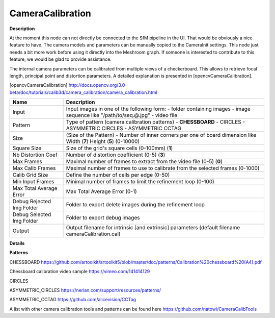 CameraCalibration
=================

**Description**

.. Note:: 
At the moment this node can not directly be connected to the SfM pipeline in the UI. That would be obviously a nice feature to have. The camera models and parameters can be manually copied to the CameraInit settings.
This node just needs a bit more work before using it directly into the Meshroom graph. If someone is interested to contribute to this feature, we would be glad to provide assistance.

The internal camera parameters can be calibrated from multiple views of a checkerboard. This allows to retrieve focal length, principal point and distortion parameters. A detailed explanation is presented in [opencvCameraCalibration].

[opencvCameraCalibration] http://docs.opencv.org/3.0-beta/doc/tutorials/calib3d/camera_calibration/camera_calibration.html

========================= =============================================================================================================================
Name                      Description
========================= =============================================================================================================================
Input                     Input images in one of the following form: - folder containing images - image sequence like "/path/to/seq.@.jpg" - video file
Pattern                   Type of pattern (camera calibration patterns) - **CHESSBOARD** - CIRCLES - ASYMMETRIC CIRCLES - ASYMMETRIC CCTAG
Size                      (Size of the Pattern) - Number of inner corners per one of board dimension like Width (**7**) Height (**5**) (0-10000)
Square Size               Size of the grid's square cells (0-100mm) (**1**)
Nb Distortion Coef        Number of distortion coefficient (0-5) (**3**)
Max Frames                Maximal number of frames to extract from the video file (0-5) (**0**)
Max Calib Frames          Maximal number of frames to use to calibrate from the selected frames (0-1000)
Calib Grid Size           Define the number of cells per edge (0-50)
Min Input Frames          Minimal number of frames to limit the refinement loop (0-100)
Max Total Average Error   Max Total Average Error (0-1)
Debug Rejected Img Folder Folder to export delete images during the refinement loop
Debug Selected Img Folder Folder to export debug images
Output                    Output filename for intrinsic [and extrinsic] parameters (default filename cameraCalibration.cal)
========================= =============================================================================================================================

**Details**

**Patterns**

CHESSBOARD https://github.com/artoolkit/artoolkit5/blob/master/doc/patterns/Calibration%20chessboard%20(A4).pdf 

Chessboard calibration video sample https://vimeo.com/141414129

CIRCLES

ASYMMETRIC_CIRCLES https://nerian.com/support/resources/patterns/

ASYMMETRIC_CCTAG https://github.com/alicevision/CCTag

A list with other camera calibration tools and patterns can be found here https://github.com/natowi/CameraCalibTools
